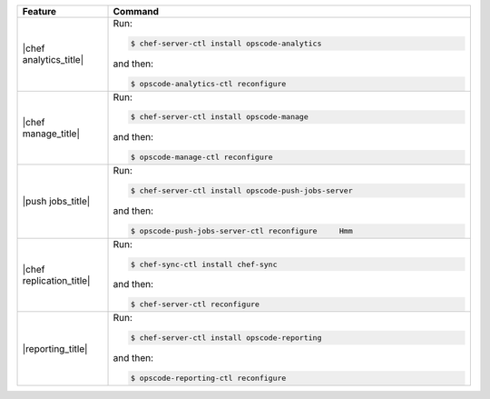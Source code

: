 .. The contents of this file are included in multiple topics.
.. This file describes a command or a sub-command for chef-server-ctl.
.. This file should not be changed in a way that hinders its ability to appear in multiple documentation sets.


.. list-table::
   :widths: 100 400
   :header-rows: 1

   * - Feature
     - Command
   * - |chef analytics_title|
     - Run:

       .. code-block:: ruby

          $ chef-server-ctl install opscode-analytics

       and then:

       .. code-block:: ruby

          $ opscode-analytics-ctl reconfigure

   * - |chef manage_title|
     - Run:

       .. code-block:: ruby

          $ chef-server-ctl install opscode-manage

       and then:

       .. code-block:: ruby

          $ opscode-manage-ctl reconfigure

   * - |push jobs_title|
     - Run:

       .. code-block:: ruby

          $ chef-server-ctl install opscode-push-jobs-server

       and then:

       .. code-block:: ruby

          $ opscode-push-jobs-server-ctl reconfigure	 Hmm

   * - |chef replication_title|
     - Run:

       .. code-block:: ruby

          $ chef-sync-ctl install chef-sync

       and then:

       .. code-block:: ruby

          $ chef-server-ctl reconfigure 

   * - |reporting_title|
     - Run:

       .. code-block:: ruby

          $ chef-server-ctl install opscode-reporting

       and then:

       .. code-block:: ruby

          $ opscode-reporting-ctl reconfigure	 

..
..   * - |chef ha_title|
..     - Run:
..
..       .. code-block:: ruby
..
..          $ chef-server-ctl install chef-ha
..
..       and then:
..
..       .. code-block:: ruby
..
..          $ chef-server-ctl reconfigure
..